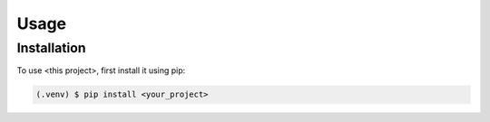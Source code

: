 Usage
=====

.. _installation:

Installation
------------

To use <this project>, first install it using pip:

.. code-block:: console

   (.venv) $ pip install <your_project>
